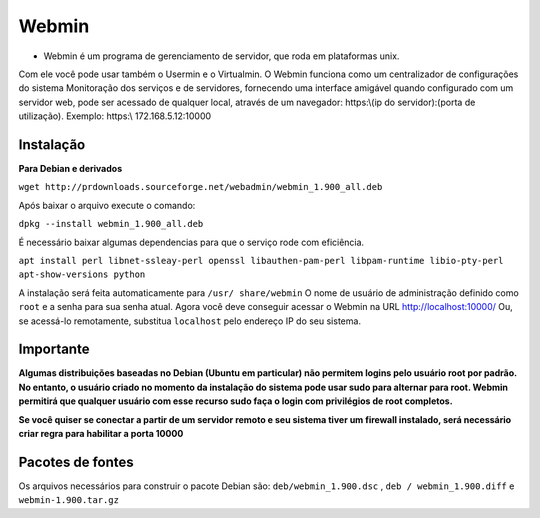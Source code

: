 Webmin
============

* Webmin é um programa de gerenciamento de servidor, que roda em plataformas unix.
Com ele você pode usar também o Usermin e o Virtualmin.
O Webmin funciona como um centralizador de configurações do sistema
Monitoração dos serviços e de servidores, fornecendo uma interface amigável
quando configurado com um servidor web, pode ser acessado de qualquer local, através de um navegador:
https:\\(ip do servidor):(porta de utilização). Exemplo: https:\\ 172.168.5.12:10000

Instalação
---------------
**Para Debian e derivados**

``wget http://prdownloads.sourceforge.net/webadmin/webmin_1.900_all.deb``

Após baixar o arquivo execute o comando:

``dpkg --install webmin_1.900_all.deb``

É necessário baixar algumas dependencias para que o serviço rode com eficiência.

``apt install perl libnet-ssleay-perl openssl libauthen-pam-perl libpam-runtime libio-pty-perl apt-show-versions python``

A instalação será feita automaticamente para ``/usr/ share/webmin``
O nome de usuário de administração definido como ``root`` e a senha para sua senha atual.
Agora você deve conseguir acessar o Webmin na URL http://localhost:10000/
Ou, se acessá-lo remotamente, substitua ``localhost`` pelo endereço IP do seu sistema.

Importante
--------------
**Algumas distribuições baseadas no Debian (Ubuntu em particular) não permitem logins pelo usuário root por padrão.
No entanto, o usuário criado no momento da instalação do sistema pode usar sudo para alternar para root.
Webmin permitirá que qualquer usuário com esse recurso sudo faça o login com privilégios de root completos.**

**Se você quiser se conectar a partir de um servidor remoto e seu sistema tiver um firewall instalado,
será necessário criar regra para habilitar a porta 10000**

Pacotes de fontes
--------------------
Os arquivos necessários para construir o pacote Debian são:
``deb/webmin_1.900.dsc`` , ``deb / webmin_1.900.diff`` e ``webmin-1.900.tar.gz``
